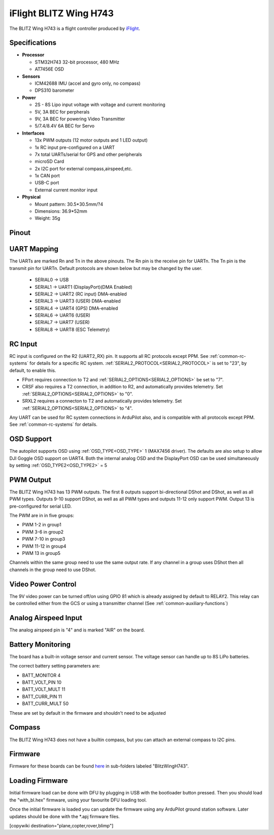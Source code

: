 .. _common-blitzh743wing:

=======================
iFlight BLITZ Wing H743
=======================

.. image:: ../../../images/BLITZ-Wing-H743.png
    :target: ../_images/BLITZ-Wing-H743.png


The BLITZ Wing H743 is a flight controller produced by `iFlight <https://shop.iflight.com/electronics-cat27/BLITZ-Wing-H743-Flight-Controller-Pro2174>`_.

Specifications
==============

-  **Processor**

   -  STM32H743 32-bit processor, 480 MHz
   -  AT7456E OSD

-  **Sensors**

   -  ICM42688 IMU (accel and gyro only, no compass)
   -  DPS310 barometer

-  **Power**

   -  2S  - 8S Lipo input voltage with voltage and current monitoring
   -  5V, 3A BEC for perpherals
   -  9V, 3A BEC for powering Video Transmitter
   -  5/7.4/8.4V 6A BEC for Servo

-  **Interfaces**

   -  13x PWM outputs (12 motor outputs and 1 LED output)
   -  1x RC input pre-configured on a UART
   -  7x total UARTs/serial for GPS and other peripherals
   -  microSD Card
   -  2x I2C port for external compass,airspeed,etc.
   -  1x CAN port
   -  USB-C port
   -  External current monitor input

-  **Physical**

   -  Mount pattern: 30.5*30.5mm/?4
   -  Dimensions: 36.9*52mm
   -  Weight: 35g

Pinout
======

.. image:: ../../../images/blitz_h7_wing_top.png
   :target: ../_images/blitz_h7_wing_top.png
   :alt: BLITZ Wing H743 Board


.. image:: ../../../images/blitz_h7_wing_middle.png
   :target: ../_images/blitz_h7_wing_middle.png
   :alt: BLITZ Wing H743 Board


.. image:: ../../../images/blitz_h7_wing_bottom.png
   :target: ../_images/blitz_h7_wing_bottom.png
   :alt: BLITZ Wing H743 Board

UART Mapping
============

The UARTs are marked Rn and Tn in the above pinouts. The Rn pin is the
receive pin for UARTn. The Tn pin is the transmit pin for UARTn. Default protocols are shown below but may be changed by the user.

   -  SERIAL0 -> USB
   -  SERIAL1 -> UART1 (DisplayPort)(DMA Enabled)
   -  SERIAL2 -> UART2 (RC input) DMA-enabled
   -  SERIAL3 -> UART3 (USER) DMA-enabled
   -  SERIAL4 -> UART4 (GPS) DMA-enabled
   -  SERIAL6 -> UART6 (USER)
   -  SERIAL7 -> UART7 (USER)
   -  SERIAL8 -> UART8 (ESC Telemetry)

RC Input
========
RC input is configured on the R2 (UART2_RX) pin. It supports all RC protocols except PPM. See :ref:`common-rc-systems` for details for a specific RC system. :ref:`SERIAL2_PROTOCOL<SERIAL2_PROTOCOL>` is set to "23", by default, to enable this.

- FPort requires connection to T2 and :ref:`SERIAL2_OPTIONS<SERIAL2_OPTIONS>` be set to "7".

- CRSF also requires a T2 connection, in addition to R2, and automatically provides telemetry. Set :ref:`SERIAL2_OPTIONS<SERIAL2_OPTIONS>` to "0".

- SRXL2 requires a connecton to T2 and automatically provides telemetry.  Set :ref:`SERIAL2_OPTIONS<SERIAL2_OPTIONS>` to "4".

Any UART can be used for RC system connections in ArduPilot also, and is compatible with all protocols except PPM. See :ref:`common-rc-systems` for details.

OSD Support
===========

The autopilot  supports OSD using :ref:`OSD_TYPE<OSD_TYPE>` 1 (MAX7456 driver). The defaults are also setup to allow DJI Goggle OSD support on UART4. Both the internal analog OSD and the DisplayPort OSD can be used simultaneously by setting :ref:`OSD_TYPE2<OSD_TYPE2>` = 5


PWM Output
==========
The BLITZ Wing H743 has 13 PWM outputs. The first 8 outputs support bi-directional DShot and DShot, as well as all PWM types. Outputs 9-10 support DShot, as well as all PWM types and outputs 11-12 only support PWM. Output 13 is pre-configured for serial LED.

The PWM are in in five groups:


* PWM 1-2 in group1
* PWM 3-6 in group2
* PWM 7-10 in group3
* PWM 11-12 in group4
* PWM 13 in group5

Channels within the same group need to use the same output rate. If
any channel in a group uses DShot then all channels in the group need
to use DShot.

Video Power Control
===================

The 9V video power can be turned off/on  using GPIO 81 which is already assigned by default to RELAY2.  This relay can be controlled either from the GCS or using a transmitter channel (See :ref:`common-auxiliary-functions`)

Analog Airspeed Input
=====================

The analog airspeed pin is "4" and is marked "AIR" on the board.

Battery Monitoring
==================

The board has a built-in voltage sensor and  current sensor. The voltage sensor can handle up to 8S
LiPo batteries.

The correct battery setting parameters are:


* BATT_MONITOR 4
* BATT_VOLT_PIN 10
* BATT_VOLT_MULT 11
* BATT_CURR_PIN 11
* BATT_CURR_MULT 50

These are set by default in the firmware and shouldn't need to be adjusted

Compass
=======

The BLITZ Wing H743 does not have a builtin compass, but you can attach an external compass to I2C pins.


Firmware
========

Firmware for these boards can be found `here <https://firmware.ardupilot.org>`_ in  sub-folders labeled "BlitzWingH743".

Loading Firmware
================

Initial firmware load can be done with DFU by plugging in USB with the
bootloader button pressed. Then you should load the "with_bl.hex"
firmware, using your favourite DFU loading tool.

Once the initial firmware is loaded you can update the firmware using
any ArduPilot ground station software. Later updates should be done with the
\*.apj firmware files.

[copywiki destination="plane,copter,rover,blimp"]
